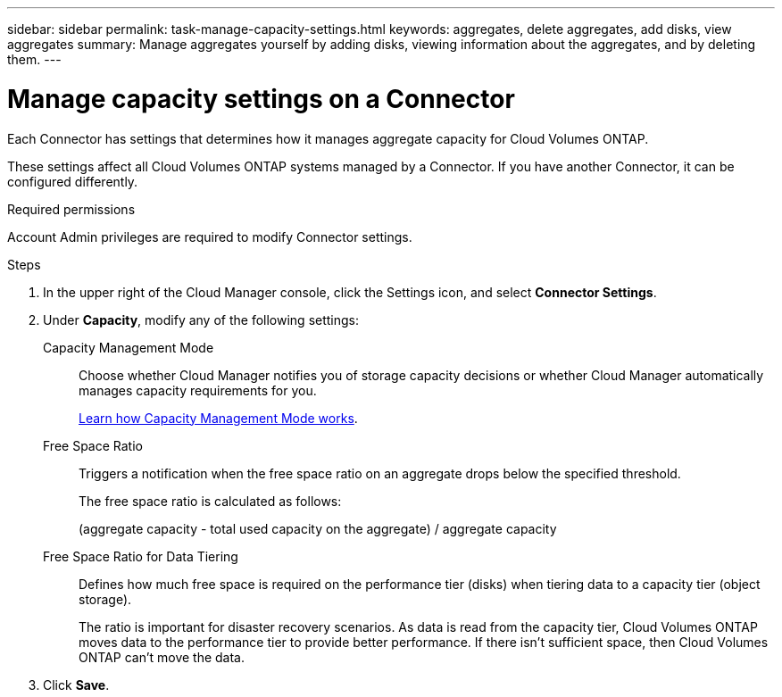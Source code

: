 ---
sidebar: sidebar
permalink: task-manage-capacity-settings.html
keywords: aggregates, delete aggregates, add disks, view aggregates
summary: Manage aggregates yourself by adding disks, viewing information about the aggregates, and by deleting them.
---

= Manage capacity settings on a Connector
:hardbreaks:
:nofooter:
:icons: font
:linkattrs:
:imagesdir: ./media/

[.lead]
Each Connector has settings that determines how it manages aggregate capacity for Cloud Volumes ONTAP.

These settings affect all Cloud Volumes ONTAP systems managed by a Connector. If you have another Connector, it can be configured differently.

.Required permissions

Account Admin privileges are required to modify Connector settings.

.Steps

.	In the upper right of the Cloud Manager console, click the Settings icon, and select *Connector Settings*.

.	Under *Capacity*, modify any of the following settings:
+
Capacity Management Mode::
Choose whether Cloud Manager notifies you of storage capacity decisions or whether Cloud Manager automatically manages capacity requirements for you.
+
link:concept-storage-management.html#capacity-management[Learn how Capacity Management Mode works].

Free Space Ratio::
Triggers a notification when the free space ratio on an aggregate drops below the specified threshold.
+
The free space ratio is calculated as follows:
+
(aggregate capacity - total used capacity on the aggregate) / aggregate capacity

Free Space Ratio for Data Tiering::
Defines how much free space is required on the performance tier (disks) when tiering data to a capacity tier (object storage).
+
The ratio is important for disaster recovery scenarios. As data is read from the capacity tier, Cloud Volumes ONTAP moves data to the performance tier to provide better performance. If there isn't sufficient space, then Cloud Volumes ONTAP can't move the data.

. Click *Save*.
